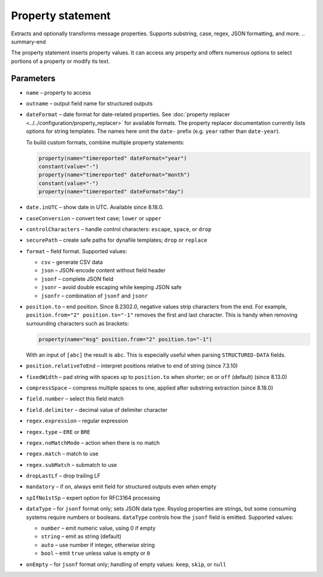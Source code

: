 .. _ref-templates-statement-property:

Property statement
==================

.. summary-start

Extracts and optionally transforms message properties.
Supports substring, case, regex, JSON formatting, and more.
.. summary-end

The property statement inserts property values. It can access any
property and offers numerous options to select portions of a property or
modify its text.

Parameters
----------

- ``name`` – property to access
- ``outname`` – output field name for structured outputs
- ``dateFormat`` – date format for date-related properties. See
  :doc:`property replacer <../../configuration/property_replacer>` for
  available formats. The property replacer documentation currently lists
  options for string templates. The names here omit the ``date-`` prefix
  (e.g. ``year`` rather than ``date-year``).

  To build custom formats, combine multiple property statements:

  .. code-block:: none

      property(name="timereported" dateFormat="year")
      constant(value="-")
      property(name="timereported" dateFormat="month")
      constant(value="-")
      property(name="timereported" dateFormat="day")

- ``date.inUTC`` – show date in UTC. Available since 8.18.0.
- ``caseConversion`` – convert text case; ``lower`` or ``upper``
- ``controlCharacters`` – handle control characters: ``escape``, ``space``,
  or ``drop``
- ``securePath`` – create safe paths for dynafile templates; ``drop`` or
  ``replace``
- ``format`` – field format. Supported values:

  - ``csv`` – generate CSV data
  - ``json`` – JSON-encode content without field header
  - ``jsonf`` – complete JSON field
  - ``jsonr`` – avoid double escaping while keeping JSON safe
  - ``jsonfr`` – combination of ``jsonf`` and ``jsonr``

- ``position.to`` – end position. Since 8.2302.0, negative values strip
  characters from the end. For example, ``position.from="2"
  position.to="-1"`` removes the first and last character. This is handy
  when removing surrounding characters such as brackets:

  .. code-block:: none

     property(name="msg" position.from="2" position.to="-1")

  With an input of ``[abc]`` the result is ``abc``. This is especially
  useful when parsing ``STRUCTURED-DATA`` fields.
- ``position.relativeToEnd`` – interpret positions relative to end of
  string (since 7.3.10)
- ``fixedWidth`` – pad string with spaces up to ``position.to`` when
  shorter; ``on`` or ``off`` (default) (since 8.13.0)
- ``compressSpace`` – compress multiple spaces to one, applied after
  substring extraction (since 8.18.0)
- ``field.number`` – select this field match
- ``field.delimiter`` – decimal value of delimiter character
- ``regex.expression`` – regular expression
- ``regex.type`` – ``ERE`` or ``BRE``
- ``regex.noMatchMode`` – action when there is no match
- ``regex.match`` – match to use
- ``regex.subMatch`` – submatch to use
- ``dropLastLf`` – drop trailing LF
- ``mandatory`` – if ``on``, always emit field for structured outputs even
  when empty
- ``spIfNo1stSp`` – expert option for RFC3164 processing
- ``dataType`` – for ``jsonf`` format only; sets JSON data type. Rsyslog
  properties are strings, but some consuming systems require numbers or
  booleans. ``dataType`` controls how the ``jsonf`` field is emitted.
  Supported values:

  - ``number`` – emit numeric value, using 0 if empty
  - ``string`` – emit as string (default)
  - ``auto`` – use number if integer, otherwise string
  - ``bool`` – emit ``true`` unless value is empty or ``0``

- ``onEmpty`` – for ``jsonf`` format only; handling of empty values:
  ``keep``, ``skip``, or ``null``

